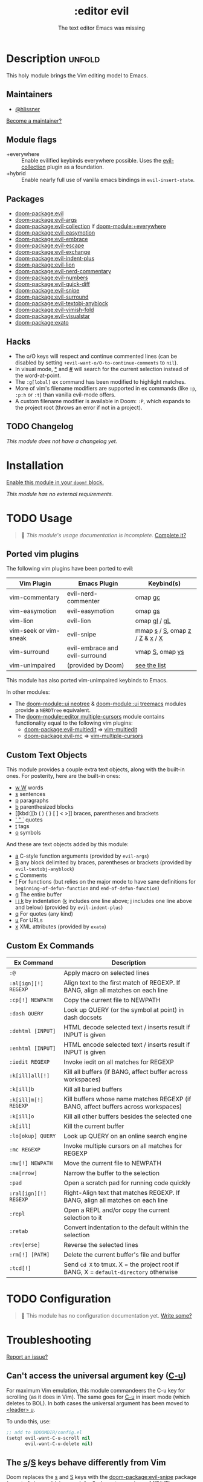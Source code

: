 #+title:    :editor evil
#+subtitle: The text editor Emacs was missing
#+created:  April 08, 2020
#+since:    2.0.0

* Description :unfold:
This holy module brings the Vim editing model to Emacs.

** Maintainers
- [[doom-user:][@hlissner]]

[[doom-contrib-maintainer:][Become a maintainer?]]

** Module flags
- +everywhere ::
  Enable evilified keybinds everywhere possible. Uses the [[https://github.com/emacs-evil/evil-collection][evil-collection]] plugin
  as a foundation.
- +hybrid ::
  Enable nearly full use of vanilla emacs bindings in ~evil-insert-state~.

** Packages
- [[doom-package:evil]]
- [[doom-package:evil-args]]
- [[doom-package:evil-collection]] if [[doom-module:+everywhere]]
- [[doom-package:evil-easymotion]]
- [[doom-package:evil-embrace]]
- [[doom-package:evil-escape]]
- [[doom-package:evil-exchange]]
- [[doom-package:evil-indent-plus]]
- [[doom-package:evil-lion]]
- [[doom-package:evil-nerd-commentary]]
- [[doom-package:evil-numbers]]
- [[doom-package:evil-quick-diff]]
- [[doom-package:evil-snipe]]
- [[doom-package:evil-surround]]
- [[doom-package:evil-textobj-anyblock]]
- [[doom-package:evil-vimish-fold]]
- [[doom-package:evil-visualstar]]
- [[doom-package:exato]]

** Hacks
- The o/O keys will respect and continue commented lines (can be disabled by
  setting ~+evil-want-o/O-to-continue-comments~ to ~nil~).
- In visual mode, [[kbd:][*]] and [[kbd:][#]] will search for the current selection instead of the
  word-at-point.
- The ~:g[lobal]~ ex command has been modified to highlight matches.
- More of vim's filename modifiers are supported in ex commands (like ~:p~,
  ~:p:h~ or ~:t~) than vanilla evil-mode offers.
- A custom filename modifier is available in Doom: ~:P~, which expands to the
  project root (throws an error if not in a project).

** TODO Changelog
# This section will be machine generated. Don't edit it by hand.
/This module does not have a changelog yet./

* Installation
[[id:01cffea4-3329-45e2-a892-95a384ab2338][Enable this module in your ~doom!~ block.]]

/This module has no external requirements./

* TODO Usage
#+begin_quote
 󱌣 /This module's usage documentation is incomplete./ [[doom-contrib-module:][Complete it?]]
#+end_quote

** Ported vim plugins
The following vim plugins have been ported to evil:

| Vim Plugin            | Emacs Plugin                   | Keybind(s)                     |
|-----------------------+--------------------------------+--------------------------------|
| vim-commentary        | evil-nerd-commenter            | omap [[kbd:][gc]]                        |
| vim-easymotion        | evil-easymotion                | omap [[kbd:][gs]]                        |
| vim-lion              | evil-lion                      | omap [[kbd:][gl]] / [[kbd:][gL]]                   |
| vim-seek or vim-sneak | evil-snipe                     | mmap [[kbd:][s]] / [[kbd:][S]], omap [[kbd:][z]] / [[kbd:][Z]] & [[kbd:][x]] / [[kbd:][X]] |
| vim-surround          | evil-embrace and evil-surround | vmap [[kbd:][S]], omap [[kbd:][ys]]                |
| vim-unimpaired        | (provided by Doom)             | [[https://github.com/hlissner/doom-emacs/blob/develop/modules/editor/evil/config.el#L413-L460][see the list]]                   |

This module has also ported vim-unimpaired keybinds to Emacs.

In other modules:
- The [[doom-module::ui neotree]] & [[doom-module::ui treemacs]] modules provide a =NERDTree= equivalent.
- The [[doom-module::editor multiple-cursors]] module contains functionality equal to the
  following vim plugins:
  - [[doom-package:evil-multiedit]] => [[github:hlissner/vim-multiedit][vim-multiedit]]
  - [[doom-package:evil-mc]] => [[https://github.com/terryma/vim-multiple-cursors][vim-multiple-cursors]]

** Custom Text Objects
This module provides a couple extra text objects, along with the built-in ones.
For posterity, here are the built-in ones:

- [[kbd:][w W]] words
- [[kbd:][s]] sentences
- [[kbd:][p]] paragraphs
- [[kbd:][b]] parenthesized blocks
- [[kbd:][b ( ) { } [ ] < >]] braces, parentheses and brackets
- [[kbd:][' " `]] quotes
- [[kbd:][t]] tags
- [[kbd:][o]] symbols

And these are text objects added by this module:
- [[kbd:][a]] C-style function arguments (provided by ~evil-args~)
- [[kbd:][B]] any block delimited by braces, parentheses or brackets (provided by
  ~evil-textobj-anyblock~)
- [[kbd:][c]] Comments
- [[kbd:][f]] For functions (but relies on the major mode to have sane definitions for
  ~beginning-of-defun-function~ and ~end-of-defun-function~)
- [[kbd:][g]] The entire buffer
- [[kbd:][i j k]] by indentation ([[kbd:][k]] includes one line above; [[kbd:][j]] includes one line above and
  below) (provided by ~evil-indent-plus~)
- [[kbd:][q]] For quotes (any kind)
- [[kbd:][u]] For URLs
- [[kbd:][x]] XML attributes (provided by ~exato~)

** Custom Ex Commands
| Ex Command            | Description                                                                          |
|-----------------------+--------------------------------------------------------------------------------------|
| ~:@~                  | Apply macro on selected lines                                                        |
| ~:al[ign][!] REGEXP~  | Align text to the first match of REGEXP. If BANG, align all matches on each line     |
| ~:cp[!] NEWPATH~      | Copy the current file to NEWPATH                                                     |
| ~:dash QUERY~         | Look up QUERY (or the symbol at point) in dash docsets                               |
| ~:dehtml [INPUT]~     | HTML decode selected text / inserts result if INPUT is given                         |
| ~:enhtml [INPUT]~     | HTML encode selected text / inserts result if INPUT is given                         |
| ~:iedit REGEXP~       | Invoke iedit on all matches for REGEXP                                               |
| ~:k[ill]all[!]~       | Kill all buffers (if BANG, affect buffer across workspaces)                          |
| ~:k[ill]b~            | Kill all buried buffers                                                              |
| ~:k[ill]m[!] REGEXP~  | Kill buffers whose name matches REGEXP (if BANG, affect buffers across workspaces)   |
| ~:k[ill]o~            | Kill all other buffers besides the selected one                                      |
| ~:k[ill]~             | Kill the current buffer                                                              |
| ~:lo[okup] QUERY~     | Look up QUERY on an online search engine                                             |
| ~:mc REGEXP~          | Invoke multiple cursors on all matches for REGEXP                                    |
| ~:mv[!] NEWPATH~      | Move the current file to NEWPATH                                                     |
| ~:na[rrow]~           | Narrow the buffer to the selection                                                   |
| ~:pad~                | Open a scratch pad for running code quickly                                          |
| ~:ral[ign][!] REGEXP~ | Right-Align text that matches REGEXP. If BANG, align all matches on each line        |
| ~:repl~               | Open a REPL and/or copy the current selection to it                                  |
| ~:retab~              | Convert indentation to the default within the selection                              |
| ~:rev[erse]~          | Reverse the selected lines                                                           |
| ~:rm[!] [PATH]~       | Delete the current buffer's file and buffer                                          |
| ~:tcd[!]~             | Send =cd X= to tmux. X = the project root if BANG, X = ~default-directory~ otherwise |

* TODO Configuration
#+begin_quote
 󱌣 This module has no configuration documentation yet. [[doom-contrib-module:][Write some?]]
#+end_quote

* Troubleshooting
[[doom-report:][Report an issue?]]

** Can't access the universal argument key ([[kbd:][C-u]])
For maximum Vim emulation, this module commandeers the C-u key for scrolling (as
it does in Vim). The same goes for [[kbd:][C-u]] in insert mode (which deletes to BOL). In
both cases the universal argument has been moved to [[kbd:][<leader> u]].

To undo this, use:
#+begin_src emacs-lisp
;; add to $DOOMDIR/config.el
(setq! evil-want-C-u-scroll nil
       evil-want-C-u-delete nil)
#+end_src

** The [[kbd:][s]]/[[kbd:][S]] keys behave differently from Vim
Doom replaces the [[kbd:][s]] and [[kbd:][S]] keys with the [[doom-package:evil-snipe]] package (a port of
vim-seek/vim-sneak for 2-character versions of f/F/t/T).

To disable evil-snipe on s/S, you can either:
1. Disable ~evil-snipe-mode~ by adding ~(remove-hook 'doom-first-input-hook
   #'evil-snipe-mode)~ to =$DOOMDIR/config.el=,
2. Or disable [[doom-package:evil-snipe]] completely with ~(package! evil-snipe :disable t)~
   added to =$DOOMDIR/packages.el=, but this will also disable incremental
   highlighting for the f/F/t/T motions keys.
3. Or use [[kbd:][cl]] and [[kbd:][cc]], respectively; they do the same thing.

** The [[kbd:][Y]] key behaves differently from Vim (should yank the whole line)
Doom changes the behavior of the [[kbd:][Y]] key in normal mode to yank-to-EOL (equivalent
to [[kbd:][y$]]). This was to make it consistent with the [[kbd:][C]] and [[kbd:][D]] capital operators, and
because it was redundant with [[kbd:][yy]], which is easier to type than [[kbd:][y$]].

If you prefer the old behavior, it can be reversed with:
#+begin_src emacs-lisp
;; add to $DOOMDIR/config.el
(setq! evil-want-Y-yank-to-eol nil)
#+end_src

* Frequently asked questions
[[doom-suggest-faq:][Ask a question?]]

** How do I remove evil?
:PROPERTIES:
:ID:       f3925da6-5f0b-4d11-aa08-7bb58bea1982
:END:
1. [[id:01cffea4-3329-45e2-a892-95a384ab2338][Disable this module]].
2. Run ~$ doom sync~ to clean up lingering dependencies and regenerate your
   autoloads files.
3. [OPTIONAL] Change ~doom-leader-alt-key~ and ~doom-localleader-alt-key~. These
   are bound to [[kbd:][C-c]] and [[kbd:][C-c l]] by default.

#+begin_quote
  Ignore ~doom-leader-key~ and ~doom-localleader-key~, they don't apply to
    non-evil sessions.
#+end_quote

Evil-specific configuration and keybindings (defined with ~map!~) will be
ignored without [[doom-module::editor evil]] present (and omitted when byte-compiling).

** Include underscores in evil word motions?
A more in-depth answer and explanation for this can be found [[https://evil.readthedocs.io/en/latest/faq.html#underscore-is-not-a-word-character][in Evil's
documentation]].

TL;DR If you want the underscore to be recognized as word character, you can
modify its entry in the syntax-table:
#+begin_src emacs-lisp
(modify-syntax-entry ?_ "w")
#+end_src

This gives the underscore the word syntax-class. You can use a mode-hook to
modify the syntax-table in all buffers of some mode, e.g.
#+begin_src emacs-lisp
;; For python
(add-hook! 'python-mode-hook (modify-syntax-entry ?_ "w"))
;; For ruby
(add-hook! 'ruby-mode-hook (modify-syntax-entry ?_ "w"))
;; For Javascript
(add-hook! 'js2-mode-hook (modify-syntax-entry ?_ "w"))
#+end_src

** How do I disable synchronization between the kill ring and system clipboard?

In vim, operations that put or delete text (kill and yank in Emacs terminology)
act on the unnamed register by default. The unnamed register unrelated the
system clipboard. Evil uses the kill ring instead of the unnamed register. As
the kill ring is synchronized with the system clipboard by default, operations
like [[kbd:][dd]] or [[kbd:][cw]] place the killed text in the system clipboard, surprisingly so for
users who are used to the vim behavior.

The synchronization between the system clipboard and kill ring can be disabled,
making these operations behave closer to their vim counterparts:
#+begin_src emacs-lisp
(setq select-enable-clipboard nil)
#+end_src

Like in vim, the clipboard can still be accessed by using the [[kbd:][+]] register, e.g.
[[kbd:]["+dd]] or [[kbd:]["+cw]].

* TODO Appendix
#+begin_quote
 󱌣 This module has no appendix yet. [[doom-contrib-module:][Write one?]]
#+end_quote
